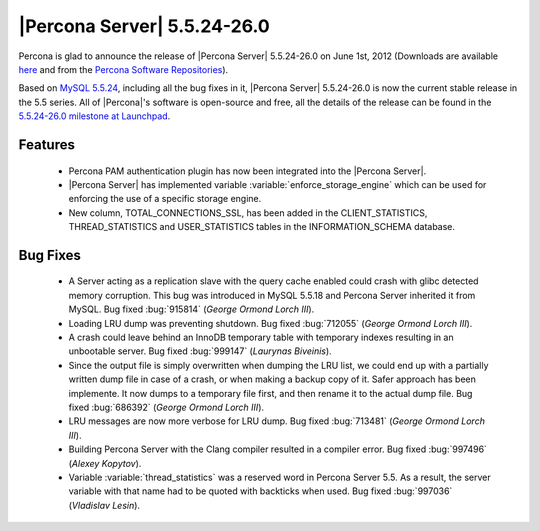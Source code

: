 .. rn:: 5.5.24-26.0

==============================
 |Percona Server| 5.5.24-26.0
==============================

Percona is glad to announce the release of |Percona Server| 5.5.24-26.0 on June 1st, 2012 (Downloads are available `here <http://www.percona.com/downloads/Percona-Server-5.5/Percona-Server-5.5.24-26.0/>`_ and from the `Percona Software Repositories <http://www.percona.com/docs/wiki/repositories:start>`_).

Based on `MySQL 5.5.24 <http://dev.mysql.com/doc/refman/5.5/en/news-5-5-24.html>`_, including all the bug fixes in it, |Percona Server| 5.5.24-26.0 is now the current stable release in the 5.5 series. All of |Percona|'s software is open-source and free, all the details of the release can be found in the `5.5.24-26.0 milestone at Launchpad <https://launchpad.net/percona-server/+milestone/5.5.24-26.0>`_. 

Features
========

  * Percona PAM authentication plugin has now been integrated into the |Percona Server|. 

  * |Percona Server| has implemented variable :variable:`enforce_storage_engine` which can be used for enforcing the use of a specific storage engine. 
 
  * New column, TOTAL_CONNECTIONS_SSL, has been added in the CLIENT_STATISTICS, THREAD_STATISTICS and USER_STATISTICS tables in the INFORMATION_SCHEMA database.

Bug Fixes
=========

  * A Server acting as a replication slave with the query cache enabled could crash with glibc detected memory corruption. This bug was introduced in MySQL 5.5.18 and Percona Server inherited it from MySQL. Bug fixed :bug:`915814` (*George Ormond Lorch III*).

  * Loading LRU dump was preventing shutdown. Bug fixed :bug:`712055` (*George Ormond Lorch III*).

  * A crash could leave behind an InnoDB temporary table with temporary indexes resulting in an unbootable server. Bug fixed :bug:`999147` (*Laurynas Biveinis*).

  * Since the output file is simply overwritten when dumping the LRU list, we could end up with a partially written dump file in case of a crash, or when making a backup copy of it. Safer approach has been implemente. It now dumps to a temporary file first, and then rename it to the actual dump file. Bug fixed :bug:`686392` (*George Ormond Lorch III*).

  * LRU messages are now more verbose for LRU dump. Bug fixed :bug:`713481` (*George Ormond Lorch III*).

  * Building Percona Server with the Clang compiler resulted in a compiler error. Bug fixed :bug:`997496` (*Alexey Kopytov*).

  * Variable :variable:`thread_statistics` was a reserved word in Percona Server 5.5. As a result, the server variable with that name had to be quoted with backticks when used. Bug fixed :bug:`997036` (*Vladislav Lesin*).
